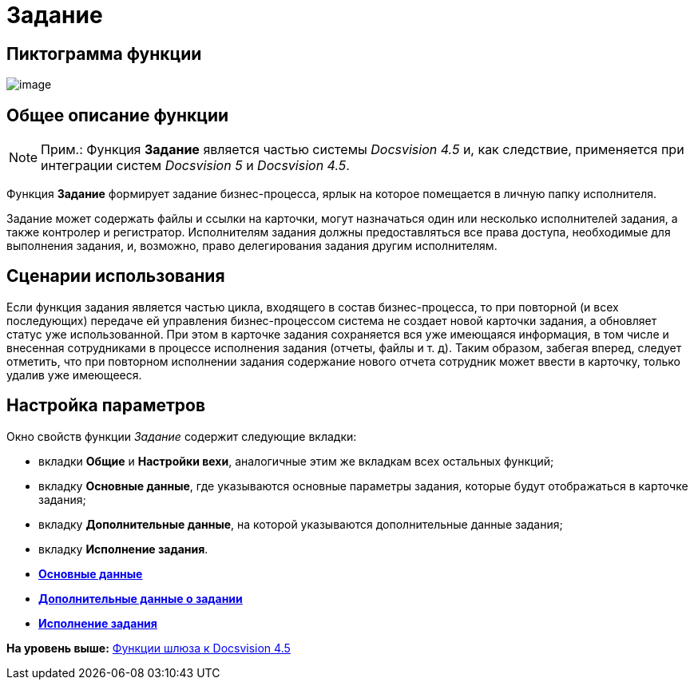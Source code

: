 =  Задание

== Пиктограмма функции

image:Buttons/Function_Task.png[image]

== Общее описание функции

[NOTE]
====
[.note__title]#Прим.:# Функция [.keyword]*Задание* является частью системы [.dfn .term]_Docsvision 4.5_ и, как следствие, применяется при интеграции систем [.dfn .term]_Docsvision 5_ и [.dfn .term]_Docsvision 4.5_.
====

Функция [.keyword]*Задание* формирует задание бизнес-процесса, ярлык на которое помещается в личную папку исполнителя.

Задание может содержать файлы и ссылки на карточки, могут назначаться один или несколько исполнителей задания, а также контролер и регистратор. Исполнителям задания должны предоставляться все права доступа, необходимые для выполнения задания, и, возможно, право делегирования задания другим исполнителям.

== Сценарии использования

Если функция задания является частью цикла, входящего в состав бизнес-процесса, то при повторной (и всех последующих) передаче ей управления бизнес-процессом система не создает новой карточки задания, а обновляет статус уже использованной. При этом в карточке задания сохраняется вся уже имеющаяся информация, в том числе и внесенная сотрудниками в процессе исполнения задания (отчеты, файлы и т. д). Таким образом, забегая вперед, следует отметить, что при повторном исполнении задания содержание нового отчета сотрудник может ввести в карточку, только удалив уже имеющееся.

== Настройка параметров

Окно свойств функции [.dfn .term]_Задание_ содержит следующие вкладки:

* вкладки [.keyword]*Общие* и [.keyword]*Настройки вехи*, аналогичные этим же вкладкам всех остальных функций;
* вкладку [.keyword]*Основные данные*, где указываются основные параметры задания, которые будут отображаться в карточке задания;
* вкладку [.keyword]*Дополнительные данные*, на которой указываются дополнительные данные задания;
* вкладку [.keyword]*Исполнение задания*.

* *xref:Function_Task_Tab_BasicData.adoc[Основные данные]* +
* *xref:Function_Task_Tab_AdditionalData.adoc[Дополнительные данные о задании]* +
* *xref:Function_Task_Tab_PerformanceTask.adoc[Исполнение задания]* +

*На уровень выше:* xref:Function_Gate_Docsvision45.adoc[Функции шлюза к Docsvision 4.5]
